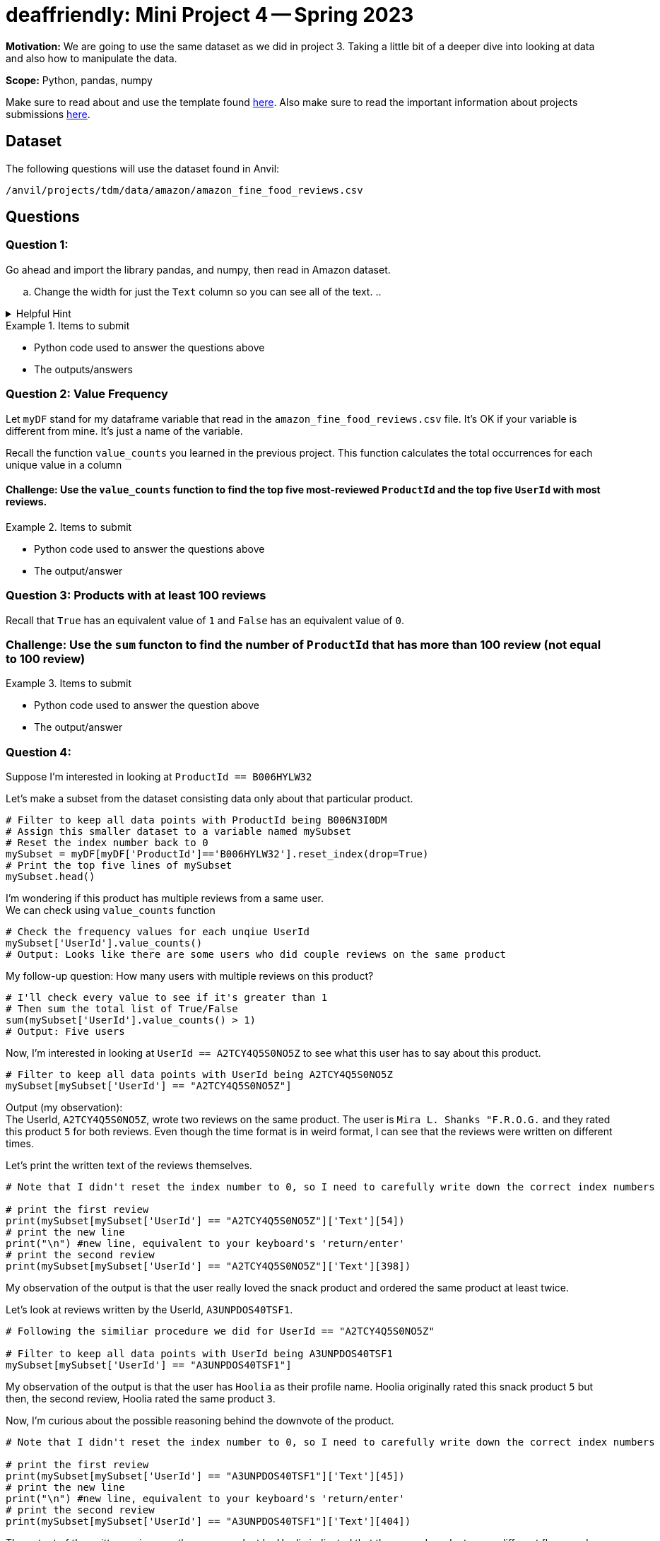 = deaffriendly: Mini Project 4 -- Spring 2023

**Motivation:** We are going to use the same dataset as we did in project 3. Taking a little bit of a deeper dive into looking at data and also how to manipulate the data. 

**Scope:** Python, pandas, numpy


Make sure to read about and use the template found https://the-examples-book.com/projects/current-projects/templates[here]. Also make sure to read the important information about projects submissions https://the-examples-book.com/projects/current-projects/submissions[here].

== Dataset

The following questions will use the dataset found in Anvil:

`/anvil/projects/tdm/data/amazon/amazon_fine_food_reviews.csv`

== Questions

=== Question 1: 
Go ahead and import the library pandas, and numpy, then read in Amazon dataset.

[loweralpha]
.. Change the width for just the `Text` column so you can see all of the text.
.. 

.Helpful Hint
[%collapsible]
====
[source,python]
----
import pandas as pd
import numpy as np
food = pd.read_csv('/anvil/projects/tdm/data/amazon/amazon_fine_food_reviews.csv')
----
====

.Items to submit
====
- Python code used to answer the questions above
- The outputs/answers
====

=== Question 2: Value Frequency

Let `myDF` stand for my dataframe variable that read in the `amazon_fine_food_reviews.csv` file. It's OK if your variable is different from mine. It's just a name of the variable.

Recall the function `value_counts` you learned in the previous project. This function calculates the total occurrences for each unique value in a column

==== Challenge: Use the `value_counts` function to find the top five most-reviewed `ProductId` and the top five `UserId` with most reviews.

.Items to submit
====
- Python code used to answer the questions above
- The output/answer
====

=== Question 3: Products with at least 100 reviews

Recall that `True` has an equivalent value of `1` and `False` has an equivalent value of `0`.

=== Challenge: Use the `sum` functon to find the number of `ProductId` that has more than 100 review (not equal to 100 review)

.Items to submit
====
- Python code used to answer the question above
- The output/answer
====

=== Question 4: 
Suppose I'm interested in looking at `ProductId == B006HYLW32`

Let's make a subset from the dataset consisting data only about that particular product.
[source,python]
----
# Filter to keep all data points with ProductId being B006N3I0DM
# Assign this smaller dataset to a variable named mySubset
# Reset the index number back to 0
mySubset = myDF[myDF['ProductId']=='B006HYLW32'].reset_index(drop=True)
# Print the top five lines of mySubset
mySubset.head()
----

I'm wondering if this product has multiple reviews from a same user. +
We can check using `value_counts` function
[source,python]
----
# Check the frequency values for each unqiue UserId
mySubset['UserId'].value_counts()
# Output: Looks like there are some users who did couple reviews on the same product
----

My follow-up question: How many users with multiple reviews on this product?
[source,python]
----
# I'll check every value to see if it's greater than 1
# Then sum the total list of True/False
sum(mySubset['UserId'].value_counts() > 1)
# Output: Five users
----

Now, I'm interested in looking at `UserId == A2TCY4Q5S0NO5Z` to see what this user has to say about this product.
[source,python]
----
# Filter to keep all data points with UserId being A2TCY4Q5S0NO5Z
mySubset[mySubset['UserId'] == "A2TCY4Q5S0NO5Z"]
----

Output (my observation): +
The UserId, `A2TCY4Q5S0NO5Z`, wrote two reviews on the same product. The user is `Mira L. Shanks "F.R.O.G.` and they rated this product `5` for both reviews. Even though the time format is in weird format, I can see that the reviews were written on different times.

Let's print the written text of the reviews themselves.
[source,python]
----
# Note that I didn't reset the index number to 0, so I need to carefully write down the correct index numbers

# print the first review
print(mySubset[mySubset['UserId'] == "A2TCY4Q5S0NO5Z"]['Text'][54])
# print the new line
print("\n") #new line, equivalent to your keyboard's 'return/enter'
# print the second review
print(mySubset[mySubset['UserId'] == "A2TCY4Q5S0NO5Z"]['Text'][398])
----

My observation of the output is that the user really loved the snack product and ordered the same product at least twice. +


Let's look at reviews written by the UserId, `A3UNPDOS40TSF1`.
[source,python]
----
# Following the similiar procedure we did for UserId == "A2TCY4Q5S0NO5Z"

# Filter to keep all data points with UserId being A3UNPDOS40TSF1
mySubset[mySubset['UserId'] == "A3UNPDOS40TSF1"]
----

My observation of the output is that the user has `Hoolia` as their profile name. Hoolia originally rated this snack product `5` but then, the second review, Hoolia rated the same product `3`.

Now, I'm curious about the possible reasoning behind the downvote of the product. 

[source,python]
----
# Note that I didn't reset the index number to 0, so I need to carefully write down the correct index numbers

# print the first review
print(mySubset[mySubset['UserId'] == "A3UNPDOS40TSF1"]['Text'][45])
# print the new line
print("\n") #new line, equivalent to your keyboard's 'return/enter'
# print the second review
print(mySubset[mySubset['UserId'] == "A3UNPDOS40TSF1"]['Text'][404])
----

The output of the written reviews on the same product by Hoolia indicated that the second product was a different flavor and Hoolia wasn't a fan of the Sour Cream and Onion flavored pack. The first review mentioned the BBQ flavor. Hoolia ordered a bulk of the chips, and I wonder if the whole bulk was in BBQ flavor or a variety of flavors?

Now looking at the `summary` column of the both reviews, it seems like Hoolia ordered the bulk in BBQ flavor and then decided to try a different flavor which ended up meh.

This is just an example of data exploration. Be curious. A question leads another question. 

==== Challenge: Go and explore the dataset and share couple (3-4) interestings findings you have learned from the datset.

.Items to submit
====
- Python code used for your data exploration
- List of interesting observations you have about this dataset
====

[WARNING]
====
_Please_ make sure to double check that your submission is complete, and contains all of your code and output before submitting. If you are on a spotty internet connection, it is recommended to download your submission after submitting it to make sure what you _think_ you submitted, was what you _actually_ submitted.
                                                                                                                             
In addition, please review our https://the-examples-book.com/projects/current-projects/submissions[submission guidelines] before submitting your project.
====